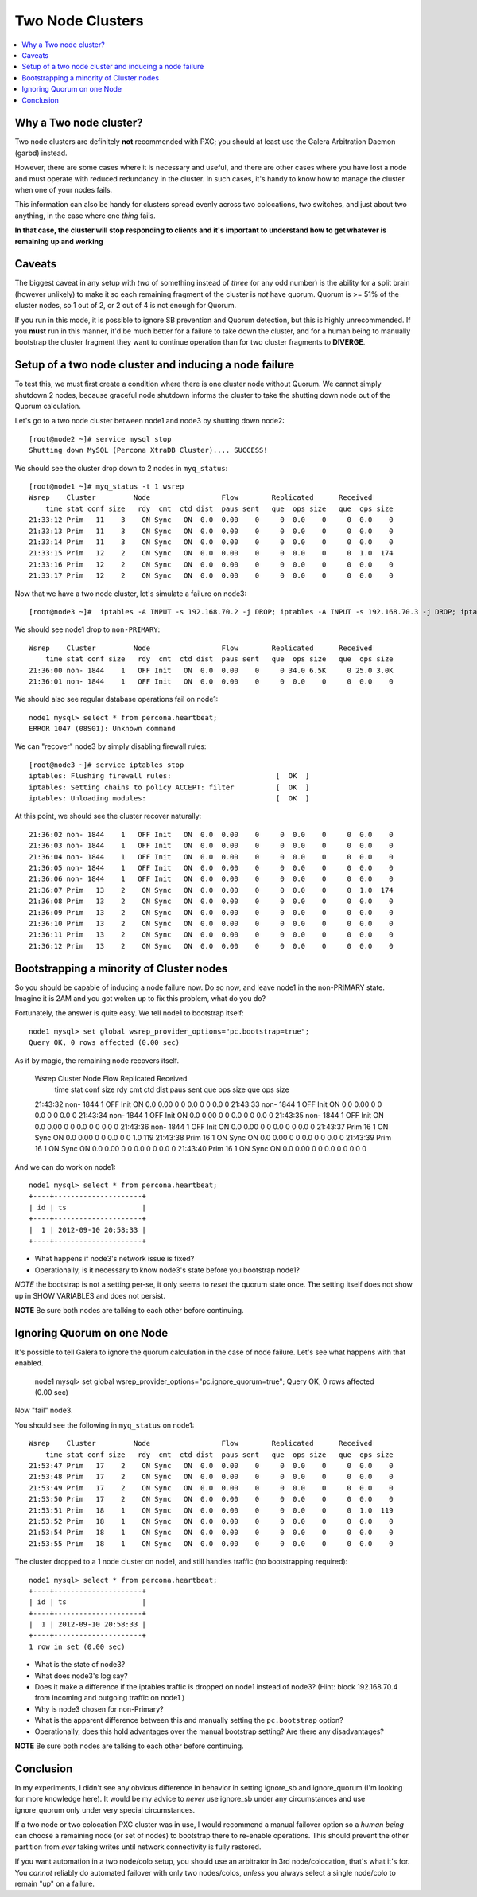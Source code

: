 Two Node Clusters
==================

.. contents:: 
   :backlinks: entry
   :local:

Why a Two node cluster?
----------------------
Two node clusters are definitely **not** recommended with PXC; you should at least use the Galera Arbitration Daemon (garbd) instead.  

However, there are some cases where it is necessary and useful, and there are other cases where you have lost a node and must operate with reduced redundancy in the cluster.  In such cases, it's handy to know how to manage the cluster when one of your nodes fails.

This information can also be handy for clusters spread evenly across two colocations, two switches, and just about two anything, in the case where one *thing* fails.  

**In that case, the cluster will stop responding to clients and it's important to understand how to get whatever is remaining up and working**

Caveats
-------

The biggest caveat in any setup with *two* of something instead of *three* (or any odd number) is the ability for a split brain (however unlikely) to make it so each remaining fragment of the cluster is *not* have quorum.  Quorum is >= 51% of the cluster nodes, so 1 out of 2, or 2 out of 4 is not enough for Quorum.

If you run in this mode, it is possible to ignore SB prevention and Quorum detection, but this is highly unrecommended.  If you **must** run in this manner, it'd be much better for a failure to take down the cluster, and for a human being to manually bootstrap the cluster fragment they want to continue operation than for two cluster fragments to **DIVERGE**.


Setup of a two node cluster and inducing a node failure
------------------------------------------------------------

To test this, we must first create a condition where there is one cluster node without Quorum.  We cannot simply shutdown 2 nodes, because graceful node shutdown informs the cluster to take the shutting down node out of the Quorum calculation.  

Let's go to a two node cluster between node1 and node3 by shutting down node2::

	[root@node2 ~]# service mysql stop
	Shutting down MySQL (Percona XtraDB Cluster).... SUCCESS!

We should see the cluster drop down to 2 nodes in ``myq_status``::

	[root@node1 ~]# myq_status -t 1 wsrep
	Wsrep    Cluster         Node                 Flow        Replicated      Received
	    time stat conf size   rdy  cmt  ctd dist  paus sent   que  ops size   que  ops size
	21:33:12 Prim   11    3    ON Sync   ON  0.0  0.00    0     0  0.0    0     0  0.0    0
	21:33:13 Prim   11    3    ON Sync   ON  0.0  0.00    0     0  0.0    0     0  0.0    0
	21:33:14 Prim   11    3    ON Sync   ON  0.0  0.00    0     0  0.0    0     0  0.0    0
	21:33:15 Prim   12    2    ON Sync   ON  0.0  0.00    0     0  0.0    0     0  1.0  174
	21:33:16 Prim   12    2    ON Sync   ON  0.0  0.00    0     0  0.0    0     0  0.0    0
	21:33:17 Prim   12    2    ON Sync   ON  0.0  0.00    0     0  0.0    0     0  0.0    0

Now that we have a two node cluster, let's simulate a failure on node3::

	[root@node3 ~]#  iptables -A INPUT -s 192.168.70.2 -j DROP; iptables -A INPUT -s 192.168.70.3 -j DROP; iptables -A OUTPUT -s 192.168.70.2 -j DROP; iptables -A OUTPUT -s 192.168.70.3 -j DROP 

We should see node1 drop to ``non-PRIMARY``::

	Wsrep    Cluster         Node                 Flow        Replicated      Received
	    time stat conf size   rdy  cmt  ctd dist  paus sent   que  ops size   que  ops size
	21:36:00 non- 1844    1   OFF Init   ON  0.0  0.00    0     0 34.0 6.5K     0 25.0 3.0K
	21:36:01 non- 1844    1   OFF Init   ON  0.0  0.00    0     0  0.0    0     0  0.0    0

We should also see regular database operations fail on node1::

	node1 mysql> select * from percona.heartbeat;
	ERROR 1047 (08S01): Unknown command

We can "recover" node3 by simply disabling firewall rules::

	[root@node3 ~]# service iptables stop                                                      
	iptables: Flushing firewall rules:                         [  OK  ]                        
	iptables: Setting chains to policy ACCEPT: filter          [  OK  ]                        
	iptables: Unloading modules:                               [  OK  ]


At this point, we should see the cluster recover naturally::

	21:36:02 non- 1844    1   OFF Init   ON  0.0  0.00    0     0  0.0    0     0  0.0    0
	21:36:03 non- 1844    1   OFF Init   ON  0.0  0.00    0     0  0.0    0     0  0.0    0
	21:36:04 non- 1844    1   OFF Init   ON  0.0  0.00    0     0  0.0    0     0  0.0    0
	21:36:05 non- 1844    1   OFF Init   ON  0.0  0.00    0     0  0.0    0     0  0.0    0
	21:36:06 non- 1844    1   OFF Init   ON  0.0  0.00    0     0  0.0    0     0  0.0    0
	21:36:07 Prim   13    2    ON Sync   ON  0.0  0.00    0     0  0.0    0     0  1.0  174
	21:36:08 Prim   13    2    ON Sync   ON  0.0  0.00    0     0  0.0    0     0  0.0    0
	21:36:09 Prim   13    2    ON Sync   ON  0.0  0.00    0     0  0.0    0     0  0.0    0
	21:36:10 Prim   13    2    ON Sync   ON  0.0  0.00    0     0  0.0    0     0  0.0    0
	21:36:11 Prim   13    2    ON Sync   ON  0.0  0.00    0     0  0.0    0     0  0.0    0
	21:36:12 Prim   13    2    ON Sync   ON  0.0  0.00    0     0  0.0    0     0  0.0    0


Bootstrapping a minority of Cluster nodes
------------------------------------------

So you should be capable of inducing a node failure now.  Do so now, and leave node1 in the non-PRIMARY state.  Imagine it is 2AM and you got woken up to fix this problem, what do you do?

Fortunately, the answer is quite easy.  We tell node1 to bootstrap itself::

	node1 mysql> set global wsrep_provider_options="pc.bootstrap=true";
	Query OK, 0 rows affected (0.00 sec)

As if by magic, the remaining node recovers itself.  

	Wsrep    Cluster         Node                 Flow        Replicated      Received
	    time stat conf size   rdy  cmt  ctd dist  paus sent   que  ops size   que  ops size
	21:43:32 non- 1844    1   OFF Init   ON  0.0  0.00    0     0  0.0    0     0  0.0    0
	21:43:33 non- 1844    1   OFF Init   ON  0.0  0.00    0     0  0.0    0     0  0.0    0
	21:43:34 non- 1844    1   OFF Init   ON  0.0  0.00    0     0  0.0    0     0  0.0    0
	21:43:35 non- 1844    1   OFF Init   ON  0.0  0.00    0     0  0.0    0     0  0.0    0
	21:43:36 non- 1844    1   OFF Init   ON  0.0  0.00    0     0  0.0    0     0  0.0    0
	21:43:37 Prim   16    1    ON Sync   ON  0.0  0.00    0     0  0.0    0     0  1.0  119
	21:43:38 Prim   16    1    ON Sync   ON  0.0  0.00    0     0  0.0    0     0  0.0    0
	21:43:39 Prim   16    1    ON Sync   ON  0.0  0.00    0     0  0.0    0     0  0.0    0
	21:43:40 Prim   16    1    ON Sync   ON  0.0  0.00    0     0  0.0    0     0  0.0    0

And we can do work on node1::

	node1 mysql> select * from percona.heartbeat;
	+----+---------------------+
	| id | ts                  |
	+----+---------------------+
	|  1 | 2012-09-10 20:58:33 |
	+----+---------------------+

- What happens if node3's network issue is fixed?
- Operationally, is it necessary to know node3's state before you bootstrap node1?

*NOTE* the bootstrap is not a setting per-se, it only seems to *reset* the quorum state once.  The setting itself does not show up in SHOW VARIABLES and does not persist.

**NOTE** Be sure both nodes are talking to each other before continuing.


Ignoring Quorum on one Node
-----------------------------

It's possible to tell Galera to ignore the quorum calculation in the case of node failure.  Let's see what happens with that enabled.

	node1 mysql> set global wsrep_provider_options="pc.ignore_quorum=true"; 
	Query OK, 0 rows affected (0.00 sec)

Now "fail" node3.

You should see the following in ``myq_status`` on node1::


	Wsrep    Cluster         Node                 Flow        Replicated      Received
	    time stat conf size   rdy  cmt  ctd dist  paus sent   que  ops size   que  ops size
	21:53:47 Prim   17    2    ON Sync   ON  0.0  0.00    0     0  0.0    0     0  0.0    0
	21:53:48 Prim   17    2    ON Sync   ON  0.0  0.00    0     0  0.0    0     0  0.0    0
	21:53:49 Prim   17    2    ON Sync   ON  0.0  0.00    0     0  0.0    0     0  0.0    0
	21:53:50 Prim   17    2    ON Sync   ON  0.0  0.00    0     0  0.0    0     0  0.0    0
	21:53:51 Prim   18    1    ON Sync   ON  0.0  0.00    0     0  0.0    0     0  1.0  119
	21:53:52 Prim   18    1    ON Sync   ON  0.0  0.00    0     0  0.0    0     0  0.0    0
	21:53:54 Prim   18    1    ON Sync   ON  0.0  0.00    0     0  0.0    0     0  0.0    0
	21:53:55 Prim   18    1    ON Sync   ON  0.0  0.00    0     0  0.0    0     0  0.0    0

The cluster dropped to a 1 node cluster on node1, and still handles traffic (no bootstrapping required)::

	node1 mysql> select * from percona.heartbeat;
	+----+---------------------+
	| id | ts                  |
	+----+---------------------+
	|  1 | 2012-09-10 20:58:33 |
	+----+---------------------+
	1 row in set (0.00 sec)

- What is the state of node3?
- What does node3's log say?
- Does it make a difference if the iptables traffic is dropped on node1 instead of node3?  (Hint: block 192.168.70.4 from incoming and outgoing traffic on node1 )
- Why is node3 chosen for non-Primary?
- What is the apparent difference between this and manually setting the ``pc.bootstrap`` option?
- Operationally, does this hold advantages over the manual bootstrap setting?  Are there any disadvantages?

**NOTE** Be sure both nodes are talking to each other before continuing.


Conclusion
------------

In my experiments, I didn't see any obvious difference in behavior in setting ignore_sb and ignore_quorum (I'm looking for more knowledge here).  It would be my advice to *never* use ignore_sb under any circumstances and use ignore_quorum only under very special circumstances.  

If a two node or two colocation PXC cluster was in use, I would recommend a manual failover option so a *human being* can choose a remaining node (or set of nodes) to bootstrap there to re-enable operations.  This should prevent the other partition from *ever* taking writes until network connectivity is fully restored.

If you want automation in a two node/colo setup, you should use an arbitrator in 3rd node/colocation, that's what it's for.  You *cannot* reliably do automated failover with only two nodes/colos, *unless* you always select a single node/colo to remain "up" on a failure.  